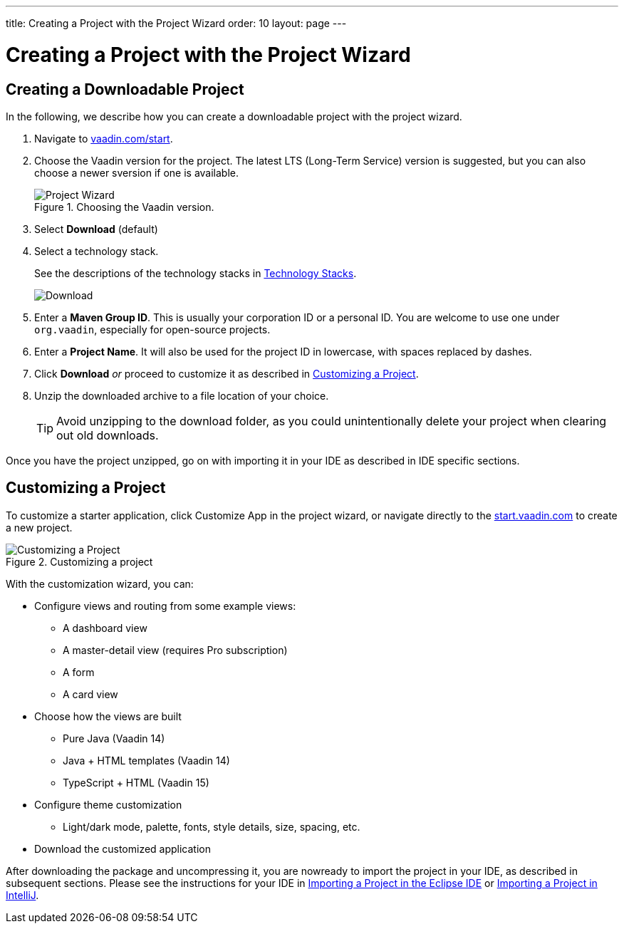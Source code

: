 ---
title: Creating a Project with the Project Wizard
order: 10
layout: page
---

[[getting-started.project-wizard]]
= Creating a Project with the Project Wizard

== Creating a Downloadable Project

In the following, we describe how you can create a downloadable project with the project wizard.

. Navigate to http://vaadin.com/start[vaadin.com/start].

. Choose the Vaadin version for the project.
The latest LTS (Long-Term Service) version is suggested, but you can also choose a newer sversion if one is available.
+
.Choosing the Vaadin version.
image::images/project-wizard-01.png[Project Wizard]

. Select *Download* (default)

. Select a technology stack.
+
See the descriptions of the technology stacks in <<getting-started-overview#getting-started.overview.stacks, Technology Stacks>>.
+
image::images/project-wizard-02.png[Download]

. Enter a *Maven Group ID*.
This is usually your corporation ID or a personal ID.
You are welcome to use one under `org.vaadin`, especially for open-source projects.

. Enter a *Project Name*.
It will also be used for the project ID in lowercase, with spaces replaced by dashes.

. Click *Download* _or_ proceed to customize it as described in <<#getting-started.project-wizard.customizing, Customizing a Project>>.

. Unzip the downloaded archive to a file location of your choice.
+
TIP: Avoid unzipping to the download folder, as you could unintentionally delete your project when clearing out old downloads.

Once you have the project unzipped, go on with importing it in your IDE as described in IDE specific sections.

[[getting-started.project-wizard.customizing]]
== Customizing a Project

To customize a starter application, click [guibutton]#Customize App# in the project wizard, or navigate directly to the https://start.vaadin.com/[start.vaadin.com] to create a new project.

.Customizing a project
image::images/project-customizing-01.png[Customizing a Project]

With the customization wizard, you can:

* Configure views and routing from some example views:
** A dashboard view
** A master-detail view (requires Pro subscription)
** A form
** A card view
* Choose how the views are built
** Pure Java (Vaadin 14)
** Java + HTML templates (Vaadin 14)
** TypeScript + HTML (Vaadin 15)
* Configure theme customization
** Light/dark mode, palette, fonts, style details, size, spacing, etc.
* Download the customized application


After downloading the package and uncompressing it, you are nowready to import the project in your IDE, as described in subsequent sections.
Please see the instructions for your IDE in <<getting-started-eclipse#getting-started.eclipse.importing, Importing a Project in the Eclipse IDE>> or <<getting-started-eclipse#getting-started.eclipse.importing, Importing a Project in IntelliJ>>.
